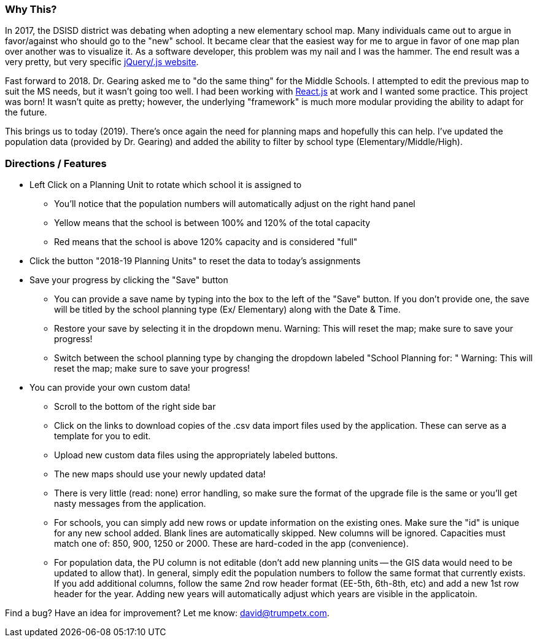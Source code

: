 === Why This?
In 2017, the DSISD district was debating when adopting a new elementary school map. Many individuals came out to argue in favor/against who should go to the "new" school.  It became clear that the easiest way for me to argue in favor of one map plan over another was to visualize it.  As a software developer, this problem was my nail and I was the hammer.  The end result was a very pretty, but very specific https://gitlab.com/trumpetx/dsisd[jQuery/.js website].

Fast forward to 2018.  Dr. Gearing asked me to "do the same thing" for the Middle Schools.  I attempted to edit the previous map to suit the MS needs, but it wasn't going too well.  I had been working with http://reactjs.org/[React.js] at work and I wanted some practice.  This project was born!  It wasn't quite as pretty; however, the underlying "framework" is much more modular providing the ability to adapt for the future.

This brings us to today (2019).  There's once again the need for planning maps and hopefully this can help.  I've updated the population data (provided by Dr. Gearing) and added the ability to filter by school type (Elementary/Middle/High).

=== Directions / Features

* Left Click on a Planning Unit to rotate which school it is assigned to
** You'll notice that the population numbers will automatically adjust on the right hand panel
** Yellow means that the school is between 100% and 120% of the total capacity
** Red means that the school is above 120% capacity and is considered "full"
* Click the button "2018-19 Planning Units" to reset the data to today's assignments
* Save your progress by clicking the "Save" button
** You can provide a save name by typing into the box to the left of the "Save" button.  If you don't provide one, the save will be titled by the school planning type (Ex/ Elementary) along with the Date & Time.
** Restore your save by selecting it in the dropdown menu.  Warning: This will reset the map; make sure to save your progress!
** Switch between the school planning type by changing the dropdown labeled "School Planning for: "  Warning: This will reset the map; make sure to save your progress!
* You can provide your own custom data!
** Scroll to the bottom of the right side bar
** Click on the links to download copies of the .csv data import files used by the application.  These can serve as a template for you to edit.
** Upload new custom data files using the appropriately labeled buttons.
** The new maps should use your newly updated data!
** There is very little (read: none) error handling, so make sure the format of the upgrade file is the same or you'll get nasty messages from the application.
** For schools, you can simply add new rows or update information on the existing ones.  Make sure the "id" is unique for any new school added.  Blank lines are automatically skipped.  New columns will be ignored.  Capacities must match one of: 850, 900, 1250 or 2000.  These are hard-coded in the app (convenience).
** For population data, the PU column is not editable (don't add new planning units -- the GIS data would need to be updated to allow that).  In general, simply edit the population numbers to follow the same format that currently exists.  If you add additional columns, follow the same 2nd row header format (EE-5th, 6th-8th, etc) and add a new 1st row header for the year.  Adding new years will automatically adjust which years are visible in the applicatoin.

Find a bug?  Have an idea for improvement? Let me know: david@trumpetx.com.